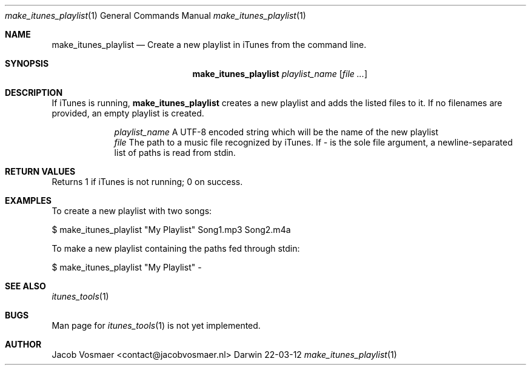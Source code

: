 .\"Modified from man(1) of FreeBSD, the NetBSD mdoc.template, and mdoc.samples.
.\"See Also:
.\"man mdoc.samples for a complete listing of options
.\"man mdoc for the short list of editing options
.\"/usr/share/misc/mdoc.template
.Dd 22-03-12               \" DATE 
.Dt make_itunes_playlist 1      \" Program name and manual section number 
.Os Darwin
.Sh NAME                 \" Section Header - required - don't modify 
.Nm make_itunes_playlist
.\" The following lines are read in generating the apropos(man -k) database. Use only key
.\" words here as the database is built based on the words here and in the .ND line. 
.\" Use .Nm macro to designate other names for the documented program.
.Nd Create a new playlist in iTunes from the command line.
.Sh SYNOPSIS             \" Section Header - required - don't modify
.Nm
.Ar playlist_name
.\".Op Ar file                 \" Underlined argument - use .Ar anywhere to underline
.Op Ar                 \" Arguments
.Sh DESCRIPTION          \" Section Header - required - don't modify
If iTunes is running,
.Nm
creates a new playlist and adds the listed files to it. If no filenames are provided, an empty playlist is created. 
.Pp                      \" Inserts a space
.Bl -tag -width -indent   \" Begins a tagged list 
.It                \" Each item preceded by .It macro
.Ar playlist_name
A UTF-8 encoded string which will be the name of the new playlist
.It 
.Ar file
The path to a music file recognized by iTunes. If
.Ar -
is the sole file argument, a newline-separated list of paths is read from stdin.
.El                      \" Ends the list
.Pp
.Sh RETURN VALUES
Returns 1 if iTunes is not running; 0 on success.
.Sh EXAMPLES
To create a new playlist with two songs:
.Pp
.Bd -indent
$ make_itunes_playlist "My Playlist" Song1.mp3 Song2.m4a
.Ed
.Pp
To make a new playlist containing the paths fed through stdin:
.Bd -indent
$ make_itunes_playlist "My Playlist" -
.Ed
.Pp
.\" .Sh ENVIRONMENT      \" May not be needed
.\" .Bl -tag -width "ENV_VAR_1" -indent \" ENV_VAR_1 is width of the string ENV_VAR_1
.\" .It Ev ENV_VAR_1
.\" Description of ENV_VAR_1
.\" .It Ev ENV_VAR_2
.\" Description of ENV_VAR_2
.\" .El                      
.\" .Sh DIAGNOSTICS       \" May not be needed
.\" .Bl -diag
.\" .It Diagnostic Tag
.\" Diagnostic informtion here.
.\" .It Diagnostic Tag
.\" Diagnostic informtion here.
.\" .El
.Sh SEE ALSO 
.\" List links in ascending order by section, alphabetically within a section.
.\" Please do not reference files that do not exist without filing a bug report
.Xr itunes_tools 1
.Sh BUGS              \" Document known, unremedied bugs 
Man page for
.Xr itunes_tools 1
is not yet implemented.
.\" .Sh HISTORY           \" Document history if command behaves in a unique manner
.Sh AUTHOR
.An Jacob Vosmaer Aq contact@jacobvosmaer.nl
